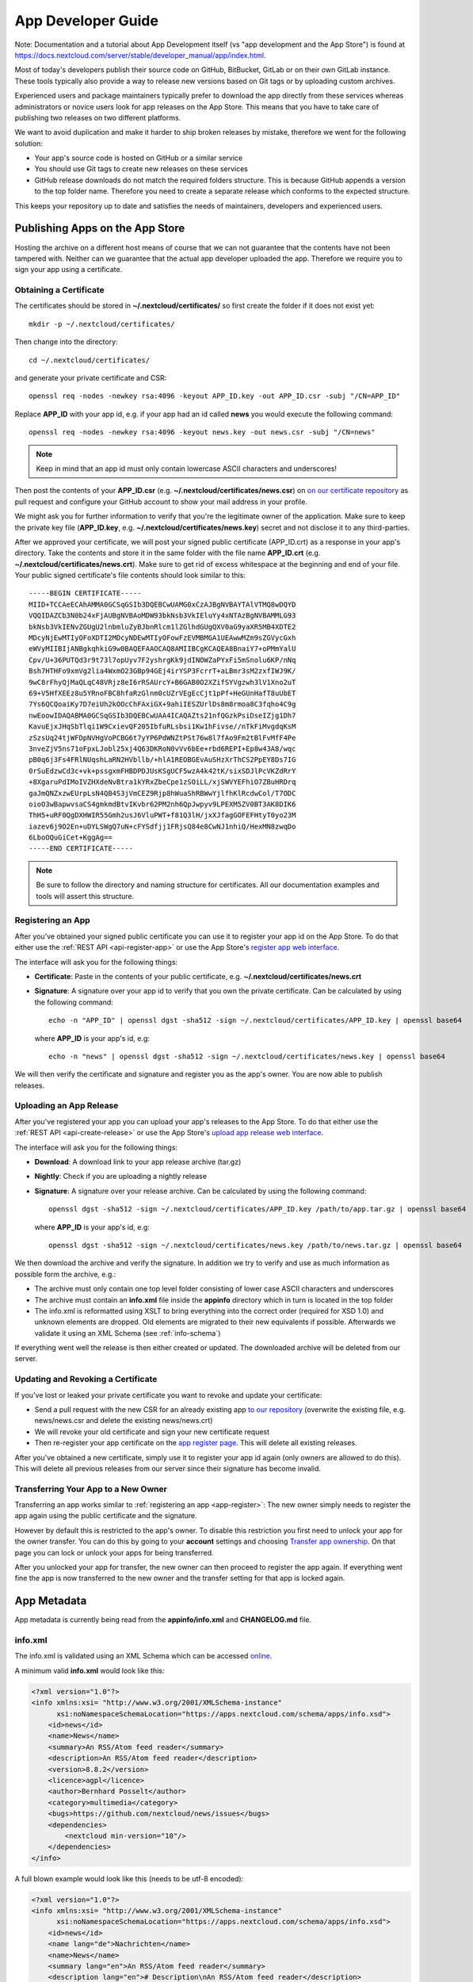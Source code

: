 App Developer Guide
===================

Note: Documentation and a tutorial about App Development itself (vs "app development and the App Store") is found at 
`https://docs.nextcloud.com/server/stable/developer_manual/app/index.html <https://docs.nextcloud.com/server/stable/developer_manual/app/index.html>`_.

Most of today's developers publish their source code on GitHub, BitBucket, GitLab or on their own GitLab instance. These tools typically also provide a way to release new versions based on Git tags or by uploading custom archives.

Experienced users and package maintainers typically prefer to download the app directly from these services whereas administrators or novice users look for app releases on the App Store. This means that you have to take care of publishing two releases on two different platforms.

We want to avoid duplication and make it harder to ship broken releases by mistake, therefore we went for the following solution:

* Your app's source code is hosted on GitHub or a similar service

* You should use Git tags to create new releases on these services

* GitHub release downloads do not match the required folders structure. This is because GitHub appends a version to the top folder name. Therefore you need to create a separate release which conforms to the expected structure.

This keeps your repository up to date and satisfies the needs of maintainers, developers and experienced users.

Publishing Apps on the App Store
--------------------------------
Hosting the archive on a different host means of course that we can not guarantee that the contents have not been tampered with. Neither can we guarantee that the actual app developer uploaded the app. Therefore we require you to sign your app using a certificate.

Obtaining a Certificate
~~~~~~~~~~~~~~~~~~~~~~~
The certificates should be stored in **~/.nextcloud/certificates/** so first create the folder if it does not exist yet::

    mkdir -p ~/.nextcloud/certificates/

Then change into the directory::

    cd ~/.nextcloud/certificates/

and generate your private certificate and CSR::

    openssl req -nodes -newkey rsa:4096 -keyout APP_ID.key -out APP_ID.csr -subj "/CN=APP_ID"

Replace **APP_ID** with your app id, e.g. if your app had an id called **news** you would execute the following command::

    openssl req -nodes -newkey rsa:4096 -keyout news.key -out news.csr -subj "/CN=news"

.. note:: Keep in mind that an app id must only contain lowercase ASCII characters and underscores!

Then post the contents of your **APP_ID.csr** (e.g. **~/.nextcloud/certificates/news.csr**) on `on our certificate repository <https://github.com/nextcloud/app-certificate-requests>`_ as pull request and configure your GitHub account to show your mail address in your profile.

We might ask you for further information to verify that you're the legitimate owner of the application. Make sure to keep the private key file (**APP_ID.key**, e.g. **~/.nextcloud/certificates/news.key**) secret and not disclose it to any third-parties.

After we approved your certificate, we will post your signed public certificate (APP_ID.crt) as a response in your app's directory. Take the contents and store it in the same folder with the file name **APP_ID.crt** (e.g. **~/.nextcloud/certificates/news.crt**). Make sure to get rid of excess whitespace at the beginning and end of your file. Your public signed certificate's file contents should look similar to this::

    -----BEGIN CERTIFICATE-----
    MIID+TCCAeECAhAMMA0GCSqGSIb3DQEBCwUAMG0xCzAJBgNVBAYTAlVTMQ8wDQYD
    VQQIDAZCb3N0b24xFjAUBgNVBAoMDW93bkNsb3VkIEluYy4xNTAzBgNVBAMMLG93
    bkNsb3VkIENvZGUgU2lnbmluZyBJbnRlcm1lZGlhdGUgQXV0aG9yaXR5MB4XDTE2
    MDcyNjEwMTIyOFoXDTI2MDcyNDEwMTIyOFowFzEVMBMGA1UEAwwMZm9sZGVycGxh
    eWVyMIIBIjANBgkqhkiG9w0BAQEFAAOCAQ8AMIIBCgKCAQEA8BnaiY7+oPMmYalU
    Cpv/U+36PUTQd3r9t73l7opUyv7F2yshrgKk9jdINOWZaPYxFi5mSnolu6KP/nNq
    Bsh7HTHFo9xmVg2lia4WxmO23GBp94GEj4irYSP3FcrrT+aLBmr3sM2zxfIWJ9K/
    9wC8rFhyQjMaQLqC48VRjz8eI6rRSAUrcY+B6GAB0O2XZifSYVgzwh3lV1Xno2uT
    69+V5HfXEEz8u5YRnoFBC8hfaRzGlnm0cUZrVEgEcCjt1pPf+HeGUnHafT8uUbET
    7Ys6QCQoaiKy7D7eiUh2kOOcChFAxiGX+9ahiIESZUrlDs8m8rmoa8C3fqho4C9g
    nwEoowIDAQABMA0GCSqGSIb3DQEBCwUAA4ICAQAZts21nfQGzkPsiDseIZjg1Dh7
    KavuEjxJHqSbTlqi1W9CxievQF205IbfuRLsbsi1Kw1hFivse//nTkFiMvgdqKsM
    zSzsUq24tjWFDpNVHgVoPCBG6t7yYP6PdWNZtPSt76w8l7fAo9Fm2tBlFvMfF4Pe
    3nveZjV5ns71oFpxLJobl25xj4Q63DKRoN0vVv6bEe+rbd6REPI+Ep8w43A8/wqc
    pB0q6j3Fs4FRlNUqshLaRN2HVbllb/+hlA1REOBGEvAuSHzXrThCS2PpEY8Ds7IG
    0rSuEdzwCd3c+vk+pssgxmFHBDPDJUsKSgUCF5wzA4k42tK/sixSDJlPcVKZdRrY
    +8XgaruPdIMoIVZHXdeNvBtra1kYRxZbeCpe1zSOiLL/xjSWVYEFhiO7ZBuHRDrq
    gaJmQNZxzwEUrpLsN4QB4S3jVmCEZ9Rjp8hWuaShRBWwYjlfhKlRcdwCol/T7ODC
    oioO3wBapwvsaCS4gmkmdBtvIKvbr62PM2nh6QpJwpyv9LPEXM5ZV0BT3AK8DIK6
    ThH5+uRF0QgDXHWIR55Gmh2usJ6VluPWT+f81Q3lH/jxXJfagGOFEFHtyT0yo23M
    iazev6j9O2En+uDYLSWgQ7uN+cFYSdfjj1FRjsQ84e8CwNJ1nhiQ/HexMN8zwqDo
    6LboOQuGiCet+KggAg==
    -----END CERTIFICATE-----

.. note:: Be sure to follow the directory and naming structure for certificates. All our documentation examples and tools will assert this structure.


.. _app-register:

Registering an App
~~~~~~~~~~~~~~~~~~
After you've obtained your signed public certificate you can use it to register your app id on the App Store. To do that either use the :ref:`REST API <api-register-app>` or use the App Store's `register app web interface <https://apps.nextcloud.com/developer/apps/new>`_.

The interface will ask you for the following things:

* **Certificate**: Paste in the contents of your public certificate, e.g. **~/.nextcloud/certificates/news.crt**
* **Signature**: A signature over your app id to verify that you own the private certificate. Can be calculated by using the following command::

    echo -n "APP_ID" | openssl dgst -sha512 -sign ~/.nextcloud/certificates/APP_ID.key | openssl base64

  where **APP_ID** is your app's id, e.g::

    echo -n "news" | openssl dgst -sha512 -sign ~/.nextcloud/certificates/news.key | openssl base64

We will then verify the certificate and signature and register you as the app's owner. You are now able to publish releases.

.. _uploading_a_release:

Uploading an App Release
~~~~~~~~~~~~~~~~~~~~~~~~
After you've registered your app you can upload your app's releases to the App Store. To do that either use the :ref:`REST API <api-create-release>` or use the App Store's `upload app release web interface <https://apps.nextcloud.com/developer/apps/releases/new>`_.

The interface will ask you for the following things:

* **Download**: A download link to your app release archive (tar.gz)
* **Nightly**: Check if you are uploading a nightly release
* **Signature**: A signature over your release archive. Can be calculated by using the following command::

    openssl dgst -sha512 -sign ~/.nextcloud/certificates/APP_ID.key /path/to/app.tar.gz | openssl base64

  where **APP_ID** is your app's id, e.g::

    openssl dgst -sha512 -sign ~/.nextcloud/certificates/news.key /path/to/news.tar.gz | openssl base64

We then download the archive and verify the signature. In addition we try to verify and use as much information as possible form the archive, e.g.:

* The archive must only contain one top level folder consisting of lower case ASCII characters and underscores

* The archive must contain an **info.xml** file inside the **appinfo** directory which in turn is located in the top folder

* The info.xml is reformatted using XSLT to bring everything into the correct order (required for XSD 1.0) and unknown elements are dropped. Old elements are migrated to their new equivalents if possible. Afterwards we validate it using an XML Schema (see :ref:`info-schema`)

If everything went well the release is then either created or updated. The downloaded archive will be deleted from our server.

.. _app-revoke-cert:

Updating and Revoking a Certificate
~~~~~~~~~~~~~~~~~~~~~~~~~~~~~~~~~~~
If you've lost or leaked your private certificate you want to revoke and update your certificate:

* Send a pull request with the new CSR for an already existing app `to our repository <hhttps://github.com/nextcloud/app-certificate-requests>`_ (overwrite the existing file, e.g. news/news.csr and delete the existing news/news.crt)
* We will revoke your old certificate and sign your new certificate request
* Then re-register your app certificate on the `app register page <https://apps.nextcloud.com/developer/apps/new>`_. This will delete all existing releases.


After you've obtained a new certificate, simply use it to register your app id again (only owners are allowed to do this). This will delete all previous releases from our server since their signature has become invalid.

Transferring Your App to a New Owner
~~~~~~~~~~~~~~~~~~~~~~~~~~~~~~~~~~~~

Transferring an app works similar to :ref:`registering an app <app-register>`: The new owner simply needs to register the app again using the public certificate and the signature.

However by default this is restricted to the app's owner. To disable this restriction you first need to unlock your app for the owner transfer. You can do this by going to your **account** settings and choosing `Transfer app ownership <https://apps.nextcloud.com/account/transfer-apps>`_. On that page you can lock or unlock your apps for being transferred.

After you unlocked your app for transfer, the new owner can then proceed to register the app again. If everything went fine the app is now transferred to the new owner and the transfer setting for that app is locked again.


.. _app-metadata:

App Metadata
------------

App metadata is currently being read from the **appinfo/info.xml** and **CHANGELOG.md** file.

info.xml
~~~~~~~~
The info.xml is validated using an XML Schema which can be accessed `online <https://apps.nextcloud.com/schema/apps/info.xsd>`_.

A minimum valid **info.xml** would look like this:

.. code-block:: xml

    <?xml version="1.0"?>
    <info xmlns:xsi= "http://www.w3.org/2001/XMLSchema-instance"
          xsi:noNamespaceSchemaLocation="https://apps.nextcloud.com/schema/apps/info.xsd">
        <id>news</id>
        <name>News</name>
        <summary>An RSS/Atom feed reader</summary>
        <description>An RSS/Atom feed reader</description>
        <version>8.8.2</version>
        <licence>agpl</licence>
        <author>Bernhard Posselt</author>
        <category>multimedia</category>
        <bugs>https://github.com/nextcloud/news/issues</bugs>
        <dependencies>
            <nextcloud min-version="10"/>
        </dependencies>
    </info>

A full blown example would look like this (needs to be utf-8 encoded):

.. code-block:: xml

    <?xml version="1.0"?>
    <info xmlns:xsi= "http://www.w3.org/2001/XMLSchema-instance"
          xsi:noNamespaceSchemaLocation="https://apps.nextcloud.com/schema/apps/info.xsd">
        <id>news</id>
        <name lang="de">Nachrichten</name>
        <name>News</name>
        <summary lang="en">An RSS/Atom feed reader</summary>
        <description lang="en"># Description\nAn RSS/Atom feed reader</description>
        <description lang="de"><![CDATA[# Beschreibung\nEine Nachrichten App, welche mit [RSS/Atom](https://en.wikipedia.org/wiki/RSS) umgehen kann]]></description>
        <version>8.8.2</version>
        <licence>agpl</licence>
        <author mail="mail@provider.com" homepage="http://example.com">Bernhard Posselt</author>
        <author>Alessandro Cosentino</author>
        <author>Jan-Christoph Borchardt</author>
        <documentation>
            <user>https://github.com/nextcloud/news/wiki#user-documentation</user>
            <admin>https://github.com/nextcloud/news#readme</admin>
            <developer>https://github.com/nextcloud/news/wiki#developer-documentation</developer>
        </documentation>
        <category>multimedia</category>
        <category>tools</category>
        <website>https://github.com/nextcloud/news</website>
        <discussion>https://your.forum.com</discussion>
        <bugs>https://github.com/nextcloud/news/issues</bugs>
        <repository>https://github.com/nextcloud/news</repository>
        <screenshot small-thumbnail="https://example.com/1-small.png">https://example.com/1.png</screenshot>
        <screenshot>https://example.com/2.jpg</screenshot>
        <dependencies>
            <php min-version="5.6" min-int-size="64"/>
            <database min-version="9.4">pgsql</database>
            <database>sqlite</database>
            <database min-version="5.5">mysql</database>
            <command>grep</command>
            <command>ls</command>
            <lib min-version="2.7.8">libxml</lib>
            <lib>curl</lib>
            <lib>SimpleXML</lib>
            <lib>iconv</lib>
            <nextcloud min-version="9" max-version="10"/>
        </dependencies>
        <background-jobs>
            <job>OCA\DAV\CardDAV\Sync\SyncJob</job>
        </background-jobs>
        <repair-steps>
            <pre-migration>
                <step>OCA\DAV\Migration\Classification</step>
            </pre-migration>
            <post-migration>
                <step>OCA\DAV\Migration\Classification</step>
            </post-migration>
            <live-migration>
                <step>OCA\DAV\Migration\GenerateBirthdays</step>
            </live-migration>
            <install>
                <step>OCA\DAV\Migration\GenerateBirthdays</step>
            </install>
            <uninstall>
                <step>OCA\DAV\Migration\GenerateBirthdays</step>
            </uninstall>
        </repair-steps>
        <two-factor-providers>
            <provider>OCA\AuthF\TwoFactor\Provider</provider>
        </two-factor-providers>
        <commands>
            <command>A\Php\Class</command>
        </commands>
        <settings>
            <admin>OCA\Theming\Settings\Admin</admin>
            <admin-section>OCA\Theming\Settings\Section</admin-section>
            <personal>OCA\Theming\Settings\Personal</personal>
            <personal-section>OCA\Theming\Settings\PersonalSection</personal-section>
        </settings>
        <activity>
            <settings>
                <setting>OCA\Files\Activity\Settings\FavoriteAction</setting>
                <setting>OCA\Files\Activity\Settings\FileChanged</setting>
                <setting>OCA\Files\Activity\Settings\FileCreated</setting>
                <setting>OCA\Files\Activity\Settings\FileDeleted</setting>
                <setting>OCA\Files\Activity\Settings\FileFavorite</setting>
                <setting>OCA\Files\Activity\Settings\FileRestored</setting>
            </settings>

            <filters>
                <filter>OCA\Files\Activity\Filter\FileChanges</filter>
                <filter>OCA\Files\Activity\Filter\Favorites</filter>
            </filters>

            <providers>
                <provider>OCA\Files\Activity\FavoriteProvider</provider>
                <provider>OCA\Files\Activity\Provider</provider>
            </providers>
        </activity>
        <navigations>
            <navigation role="admin">
                <id>files</id>
                <name>Files</name>
                <route>files.view.index</route>
                <order>0</order>
                <icon>app.svg</icon>
                <type>link</type>
            </navigation>
        </navigations>
        <collaboration>
            <plugins>
                <plugin type="collaborator-search" share-type="SHARE_TYPE_CIRCLE">OCA\Circles\Collaboration\v1\CollaboratorSearchPlugin</plugin>
                <plugin type="autocomplete-sort">OCA\Circles\Collaboration\v1\CircleSorter</plugin>
            </plugins>
        </collaboration>
        <sabre>
            <collections>
                <collection>\OCA\Deck\Dav\RootCollection</collection>
            </collections>
            <plugins>
                <plugin>\OCA\Deck\Dav\ServerPlugin</plugin>
            </plugins>
        </sabre>
    </info>

The following tags are validated and used in the following way:

id
    * required
    * must contain only lowercase ASCII characters and underscore
    * must match the first folder in the archive
    * will be used to identify the app
name
    * required
    * must occur at least once with **lang="en"** or no lang attribute
    * can be translated by using multiple elements with different **lang** attribute values, language code needs to be set **lang** attribute
    * will be rendered on the app detail page
summary
    * optional
    * if not provided the description element's text will be used
    * must occur at least once with **lang="en"** or no lang attribute
    * can be translated by using multiple elements with different **lang** attribute values, language code needs to be set **lang** attribute
    * will be rendered on the app list page as short description
description
    * required
    * must occur at least once with **lang="en"** or no lang attribute
    * can contain Markdown
    * can be translated by using multiple elements with different **lang** attribute values, language code needs to be set **lang** attribute
    * will be rendered on the app detail page
version
    * required
    * must be a `semantic version <http://semver.org/>`_ without build metadata, e.g. 9.0.1 or 9.1.0-alpha.1
licence
    * required
    * must contain **agpl**, **mpl*** and/or **apache** as the only valid values. These refer to the AGPLv3, MPL 2.0 and Apache License 2.0
author
    * required
    * can occur multiple times with different authors
    * can contain a **mail** attribute which must be an email
    * can contain a **homepage** which must be an URL
    * will not (yet) be rendered on the App Store
    * will be provided through the REST API
documentation/user
    * optional
    * must contain an URL to the user documentation
    * will be rendered on the app detail page
documentation/admin
    * optional
    * must contain an URL to the admin documentation
    * will be rendered on the app detail page
documentation/developer
    * optional
    * must contain an URL to the developer documentation
    * will be rendered on the app detail page
category
    * optional
    * if not provided the category **tools** will be used
    * must contain one of the following values:

       * **customization**
       * **dashboard**
       * **files**
       * **games**
       * **search**
       * **integration**
       * **monitoring**
       * **multimedia**
       * **office**
       * **organization**
       * **security**
       * **social**
       * **tools**
       * **workflow**

    * old categories are migrated:

       * **auth** will be converted to **security**

    * can occur more than once with different categories
website
    * optional
    * must contain an URL to the project's homepage
    * will be rendered on the app detail page
discussion
    * optional
    * must contain an URL to the project's discussion page/forum
    * will be rendered on the app detail page as the "ask question or discuss" button
    * if absent, it will default to our forum at https://help.nextcloud.com/ and create a new category in the apps category
bugs
    * required
    * must contain an URL to the project's bug tracker
    * will be rendered on the app detail page
repository
    * optional
    * must contain an URL to the project's repository
    * can contain a **type** attribute, **git**, **mercurial**, **subversion** and **bzr** are allowed values, defaults to **git**
    * currently not used
screenshot
    * optional
    * must contain an HTTPS URL to an image
    * can contain a **small-thumbnail** attribute which must contain an https url to an image. This image will be used as small preview (e.g. on the app list overview). Keep it small so it renders fast
    * will be rendered on the app list and detail page in the given order
dependencies/php
    * optional
    * can contain a **min-version** attribute (maximum 3 digits separated by dots)
    * can contain a **max-version** attribute (maximum 3 digits separated by dots)
    * can contain a **min-int-size** attribute, 32 or 64 are allowed as valid values
    * will be rendered on the app releases page
dependencies/database
    * optional
    * must contain the database name as text, **sqlite**, **pgsql** and **mysql** are allowed as valid values
    * can occur multiple times with different databases
    * can contain a **min-version** attribute (maximum 3 digits separated by dots)
    * can contain a **max-version** attribute (maximum 3 digits separated by dots)
    * will be rendered on the app releases page
dependencies/command
    * optional
    * must contain a linux command as text value
    * can occur multiple times with different commands
    * will be rendered on the app releases page
dependencies/lib
    * optional
    * will be rendered on the app releases page
    * must contain a required php extension
    * can occur multiple times with different php extensions
    * can contain a **min-version** attribute (maximum 3 digits separated by dots)
    * can contain a **max-version** attribute (maximum 3 digits separated by dots)
dependencies/nextcloud
    * required on Nextcloud 11 or higher
    * if absent white-listed owncloud versions will be taken from the owncloud element (see below)
    * must contain a **min-version** attribute (maximum 3 digits separated by dots)
    * can contain a **max-version** attribute (maximum 3 digits separated by dots)
background-jobs/job
    * optional
    * must contain a php class which is run as background jobs
    * will not be used, only validated
repair-steps/pre-migration/step
    * optional
    * must contain a php class which is run before executing database migrations
    * will not be used, only validated
repair-steps/post-migration/step
    * optional
    * must contain a php class which is run after executing database migrations
    * will not be used, only validated
repair-steps/live-migration/step
    * optional
    * must contain a php class which is run after executing post-migration jobs
    * will not be used, only validated
repair-steps/install/step
    * optional
    * must contain a php class which is run after installing the app
    * will not be used, only validated
repair-steps/uninstall/step
    * optional
    * must contain a php class which is run after uninstalling the app
    * will not be used, only validated
two-factor-providers/provider
    * optional
    * must contain a php class which is registered as two factor auth provider
    * will not be used, only validated
commands/command
    * optional
    * must contain a php class which is registered as occ command
    * will not be used, only validated
activity/settings/setting
    * optional
    * must contain a php class which implements OCP\Activity\ISetting and is used to add additional settings ui elements to the activity app
activity/filters/filter
    * optional
    * must contain a php class which implements OCP\Activity\IFilter and is used to add additional filters to the activity app
activity/providers/provider
    * optional
    * must contain a php class which implements OCP\Activity\IProvider and is used to react to events from the activity app
settings/admin
    * optional
    * must contain a php class which implements OCP\Settings\ISettings and returns the form to render for the global settings area
settings/admin-section
    * optional
    * must contain a php class which implements OCP\Settings\ISection and returns data to render navigation entries in the global settings area
settings/personal
    * optional
    * must contain a php class which implements OCP\Settings\ISettings and returns the form to render for the global settings area
settings/personal-section
    * optional
    * must contain a php class which implements OCP\Settings\ISection and returns data to render navigation entries in the global settings area
navigations
    * optional
    * must contain at least one navigation element
navigations/navigation
    * required
    * must contain a name and route element
    * denotes a navigation entry
    * role denotes the visibility, all means everyone can see it, admin means only an admin can see the navigation entry, defaults to all
navigations/navigation/id
    * optional
    * the app id
    * you can also create entries for other apps by setting an id other than your app one's
navigations/navigation/name
    * required
    * will be displayed below the navigation entry icon
    * will be translated by the default translation tools
navigations/navigation/route
    * required
    * name of the route that will be used to generate the link
navigations/navigation/icon
    * optional
    * name of the icon which is looked up in the app's **img/** folder
    * defaults to app.svg
navigations/navigation/order
    * optional
    * used to sort the navigation entries
    * a higher order number means that the entry will be ordered further to the bottom
navigations/navigation/type
    * optional
    * can be either link or settings
    * link means that the entry is added to the default app menu
    * settings means that the entry is added to the right-side menu which also contains the personal, admin, users, help and logout entry
collaboration
    * optional
    * can contain plugins for collaboration search (e.g. supplying share dialog)
collaboration/plugins
    * optional
    * must contain at least one plugin
collaboration/plugins/plugin
    * required
    * the PHP class name of the plugin
    * must contain **type** attribute which can be
        * *collaboration-search* (The class must implement OCP\Collaboration\Collaborators\ISearchPlugin), requires **share-type** attribute
        * *autocomplete-sort* (The class must implement OCP\Collaboration\AutoComplete\ISorter)
    * optionally contain **share-type** attribute
sabre
    * optional
    * can contain plugins or collections to be loaded by the dav app
sabre/plugins
    * optional
    * must contain at least one plugin
    * A sabre plugin extend the dav system by adding additional event handlers. For mor details see http://sabre.io/dav/writing-plugins/
sabre/plugins/plugin
    * required
    * the PHP class name of the plugin
sabre/collections
    * optional
    * must contain at least one collection
    * Collections allow apps to expose their own directory tree to the dav endpoint. They will be added to the root of the Nextcloud dav tree.
sabre/collections/collection
    * required
    * the PHP class name of the plugin
    * classes must implement the Sabre\DAV\ICollection interface

The following character maximum lengths are enforced:

* All description Strings are database text fields and therefore not limited in size
* All other Strings have a maximum of 256 characters

The following elements are either deprecated or for internal use only and will fail the validation if present:

* **standalone**
* **default_enable**
* **shipped**
* **public**
* **remote**
* **requiremin**
* **requiremax**


database.xml
~~~~~~~~~~~~
The database.xml is validated using an XML Schema which can be accessed `through the App Store <https://apps.nextcloud.com/schema/apps/database.xsd>`_.

A minimum valid **database.xml** would look like this:

.. code-block:: xml

    <?xml version="1.0"?>
    <database xmlns:xsi="http://www.w3.org/2001/XMLSchema-instance"
              xsi:noNamespaceSchemaLocation="https://apps.nextcloud.com/schema/apps/database.xsd">
        <table>
            <name>*dbprefix*blog_articles</name>
            <declaration>

            </declaration>
        </table>
    </database>

A full blown example would look like this (needs to be utf-8 encoded):

.. code-block:: xml

    <?xml version="1.0"?>
    <database xmlns:xsi="http://www.w3.org/2001/XMLSchema-instance"
              xsi:noNamespaceSchemaLocation="https://apps.nextcloud.com/schema/apps/database.xsd">
        <table>
            <name>*dbprefix*blog_articles</name>
            <declaration>
                <field>
                    <name>id</name>
                    <type>integer</type>
                    <length>8</length>
                    <unsigned>true</unsigned>
                    <notnull>true</notnull>
                    <autoincrement>true</autoincrement>
                </field>
                <field>
                    <name>user</name>
                    <type>text</type>
                    <length>255</length>
                    <notnull>true</notnull>
                    <default>anonymous</default>
                </field>
                <field>
                    <name>donations_in_euros</name>
                    <type>decimal</type>
                    <default>0.00</default>
                    <precision>12</precision>
                    <scale>2</scale>
                </field>
                <index>
                    <name>blog_articles_id_user_index</name>
                    <primary>true</primary>
                    <unique>true</unique>
                    <field>
                        <name>id</name>
                    </field>
                    <field>
                        <name>user</name>
                    </field>
                </index>
                <index>
                    <name>blog_articles_user_index</name>
                    <field>
                        <name>user</name>
                    </field>
                </index>
            </declaration>
        </table>
    </database>

.. note:: While you might encounter valid elements like **create**, **overwrite**, **charset** or **sorting** they are not parsed by Nextcloud and can therefore be omitted safely

Changelog
~~~~~~~~~

The changelog has to be named **CHANGELOG.md** and being placed in your app's top level folder, e.g. **news/CHANGELOG.md**.

Changelogs have to follow the `Keep a CHANGELOG format <http://keepachangelog.com>`_, e.g.::

    ## [Unreleased]
    ### Added
    - Nighly changes here

    ## 0.6.0 – 2016-09-20
    ### Added
    - Alias support
      [#1523](https://github.com/owncloud/mail/pull/1523) @tahaalibra
    - New incoming messages are prefetched
      [#1631](https://github.com/owncloud/mail/pull/1631) @ChristophWurst
    - Custom app folder support
      [#1627](https://github.com/owncloud/mail/pull/1627) @juliushaertl
    - Improved search
      [#1609](https://github.com/owncloud/mail/pull/1609) @ChristophWurst
    - Scroll to refresh
      [#1595](https://github.com/owncloud/mail/pull/1593) @ChristophWurst
    - Shortcuts to star and mark messages as unread
      [#1590](https://github.com/owncloud/mail/pull/1590) @ChristophWurst
    - Shortcuts to select previous/next messsage
      [#1557](https://github.com/owncloud/mail/pull/1557) @ChristophWurst

    ### Changed
    - Minimum server is Nextcloud 10/ownCloud 9.1
      [#84](https://github.com/nextcloud/mail/pull/84) @ChristophWurst
    - Use session storage instead of local storage for client-side cache
      [#1612](https://github.com/owncloud/mail/pull/1612) @ChristophWurst
    - When deleting the current message, the next one is selected immediatelly
      [#1585](https://github.com/owncloud/mail/pull/1585) @ChristophWurst

    ### Fixed
    - Client error while composing a new message
      [#1609](https://github.com/owncloud/mail/pull/1609) @ChristophWurst
    - Delay app start until page has finished loading
      [#1634](https://github.com/owncloud/mail/pull/1634) @ChristophWurst
    - Auto-redirection of HTML mail links
      [#1603](https://github.com/owncloud/mail/pull/1603) @ChristophWurst
    - Update folder counters when reading/deleting messages
      [#1585](https://github.com/owncloud/mail/pull/1585)

    ### Removed
    - Removed old API

    ### Deprecated
    - Deprecated new API

    ### Security
    - Fixed XXE in xml upload

.. note:: The regex for matching the line is **^## (\\d+\\.\\d+\\.\\d+)**, the regex for nightlies is **^## [Unreleased]**

The version has to be equal to the version in your info.xml. If the parser can't find a changelog entry, it will be set to an empty string. Only the changelog for the current release will be imported.

The changelog for nightlies will be taken from the **## [Unreleased]** block

Changelogs can be translated as well. To add a changelog for a specific translation, use **CHANGELOG.code.md**, e.g.: **CHANGELOG.fr.md**


Blacklisted Files
-----------------

To prevent you from nuking your local app's version control directory all uploaded archives are validated to not contain the following folders:

* **.git**


.. _info-schema:

Schema Integration
------------------
We provide an XML schema which can be used to validate and get IDE autocompletion for the following files:

* **appinfo/info.xml**:

    .. code-block:: xml

        <?xml version="1.0"?>
        <info xmlns:xsi= "http://www.w3.org/2001/XMLSchema-instance"
              xsi:noNamespaceSchemaLocation="https://apps.nextcloud.com/schema/apps/info.xsd">

              <!-- content here -->

        </info>

* **appinfo/database.xml**:

    .. code-block:: xml

        <?xml version="1.0"?>
        <database xmlns:xsi= "http://www.w3.org/2001/XMLSchema-instance"
              xsi:noNamespaceSchemaLocation="https://apps.nextcloud.com/schema/apps/database.xsd">

              <!-- content here -->

        </database>

You can also validate your info.xml using `various online tools <http://www.utilities-online.info/xsdvalidation/>`_
